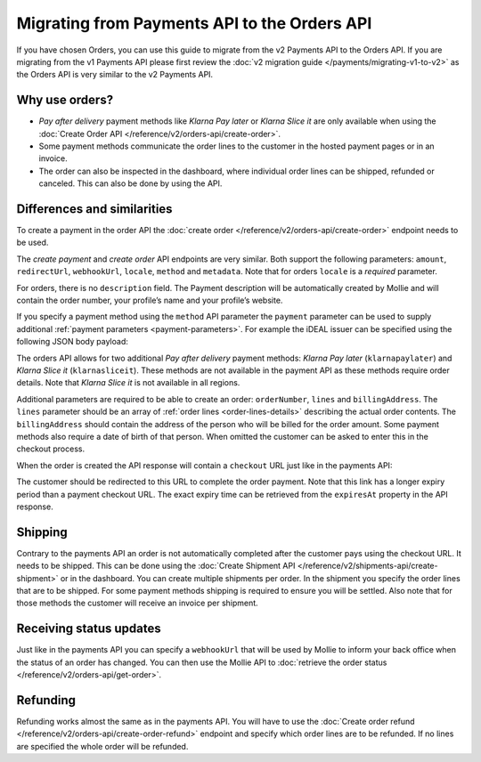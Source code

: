 Migrating from Payments API to the Orders API
=============================================

If you have chosen Orders, you can use this guide to migrate from the v2 Payments API to the Orders
API. If you are migrating from the v1 Payments API please first review the
:doc:`v2 migration guide </payments/migrating-v1-to-v2>` as the Orders API is very similar to the v2
Payments API.

Why use orders?
---------------
* *Pay after delivery* payment methods like *Klarna Pay later* or *Klarna Slice it* are only
  available when using the :doc:`Create Order API </reference/v2/orders-api/create-order>`.
* Some payment methods communicate the order lines to the customer in the hosted payment pages or in an
  invoice.
* The order can also be inspected in the dashboard, where individual order lines can be shipped,
  refunded or canceled. This can also be done by using the API.

Differences and similarities
----------------------------
To create a payment in the order API the :doc:`create order </reference/v2/orders-api/create-order>`
endpoint needs to be used.

The `create payment` and `create order` API endpoints are very similar. Both support the
following parameters: ``amount``, ``redirectUrl``, ``webhookUrl``, ``locale``, ``method`` and
``metadata``.  Note that for orders ``locale`` is a *required* parameter.

For orders, there is no ``description`` field. The Payment description will be automatically created
by Mollie and will contain the order number, your profile’s name and your profile’s website.

If you specify a payment method using the ``method`` API parameter the ``payment`` parameter can be
used to supply additional :ref:`payment parameters <payment-parameters>`. For example the iDEAL
issuer can be specified using the following JSON body payload:

.. code-block:: json
   :linenos:

   {
       "method": "ideal",
       "payment": {
           "issuer": "ideal_INGBNL2A"
       }
   }


The orders API allows for two additional *Pay after delivery* payment methods:
*Klarna Pay later* (``klarnapaylater``) and *Klarna Slice it* (``klarnasliceit``).
These methods are not available in the payment API as these methods require order details.
Note that *Klarna Slice it* is not available in all regions.

Additional parameters are required to be able to create an order: ``orderNumber``, ``lines`` and
``billingAddress``. The ``lines`` parameter should be an array of :ref:`order lines <order-lines-details>`
describing the actual order contents. The ``billingAddress`` should contain the address of the
person who will be billed for the order amount. Some payment methods also require a date of birth of
that person. When omitted the customer can be asked to enter this in the checkout process.

When the order is created the API response will contain a ``checkout`` URL just like in the payments
API:

.. code-block:: json
   :linenos:

    {
        "_links": {
            "checkout": {
                "href": "https://www.mollie.com/payscreen/order/checkout/pbjz8x",
                "type": "text/html"
            }
        }
    }

The customer should be redirected to this URL to complete the order payment. Note that this link has
a longer expiry period than a payment checkout URL. The exact expiry time can be retrieved from the
``expiresAt`` property in the API response.

Shipping
--------
Contrary to the payments API an order is not automatically completed after the customer pays using
the checkout URL. It needs to be shipped. This can be done using the
:doc:`Create Shipment API </reference/v2/shipments-api/create-shipment>` or in the dashboard.
You can create multiple shipments per order.  In the shipment you specify the order lines that are
to be shipped. For some payment methods shipping is required to ensure you will be settled.
Also note that for those methods the customer will receive an invoice per shipment.

Receiving status updates
------------------------
Just like in the payments API you can specify a ``webhookUrl`` that will be used by Mollie to
inform your back office when the status of an order has changed. You can then use the Mollie API to
:doc:`retrieve the order status </reference/v2/orders-api/get-order>`.

Refunding
---------
Refunding works almost the same as in the payments API. You will have to use the
:doc:`Create order refund </reference/v2/orders-api/create-order-refund>` endpoint and specify which
order lines are to be refunded. If no lines are specified the whole order will be refunded.
